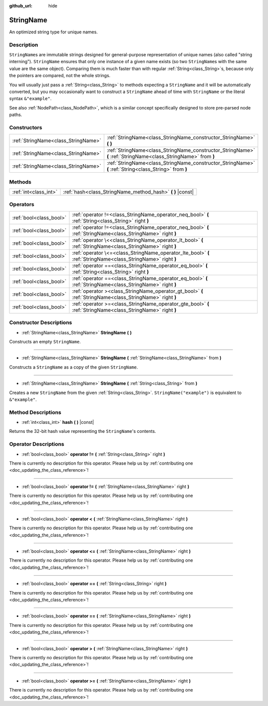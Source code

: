:github_url: hide

.. DO NOT EDIT THIS FILE!!!
.. Generated automatically from Godot engine sources.
.. Generator: https://github.com/godotengine/godot/tree/master/doc/tools/make_rst.py.
.. XML source: https://github.com/godotengine/godot/tree/master/doc/classes/StringName.xml.

.. _class_StringName:

StringName
==========

An optimized string type for unique names.

Description
-----------

``StringName``\ s are immutable strings designed for general-purpose representation of unique names (also called "string interning"). ``StringName`` ensures that only one instance of a given name exists (so two ``StringName``\ s with the same value are the same object). Comparing them is much faster than with regular :ref:`String<class_String>`\ s, because only the pointers are compared, not the whole strings.

You will usually just pass a :ref:`String<class_String>` to methods expecting a ``StringName`` and it will be automatically converted, but you may occasionally want to construct a ``StringName`` ahead of time with ``StringName`` or the literal syntax ``&"example"``.

See also :ref:`NodePath<class_NodePath>`, which is a similar concept specifically designed to store pre-parsed node paths.

Constructors
------------

+-------------------------------------+-----------------------------------------------------------------------------------------------------------------+
| :ref:`StringName<class_StringName>` | :ref:`StringName<class_StringName_constructor_StringName>` **(** **)**                                          |
+-------------------------------------+-----------------------------------------------------------------------------------------------------------------+
| :ref:`StringName<class_StringName>` | :ref:`StringName<class_StringName_constructor_StringName>` **(** :ref:`StringName<class_StringName>` from **)** |
+-------------------------------------+-----------------------------------------------------------------------------------------------------------------+
| :ref:`StringName<class_StringName>` | :ref:`StringName<class_StringName_constructor_StringName>` **(** :ref:`String<class_String>` from **)**         |
+-------------------------------------+-----------------------------------------------------------------------------------------------------------------+

Methods
-------

+-----------------------+---------------------------------------------------------------+
| :ref:`int<class_int>` | :ref:`hash<class_StringName_method_hash>` **(** **)** |const| |
+-----------------------+---------------------------------------------------------------+

Operators
---------

+-------------------------+---------------------------------------------------------------------------------------------------------------+
| :ref:`bool<class_bool>` | :ref:`operator !=<class_StringName_operator_neq_bool>` **(** :ref:`String<class_String>` right **)**          |
+-------------------------+---------------------------------------------------------------------------------------------------------------+
| :ref:`bool<class_bool>` | :ref:`operator !=<class_StringName_operator_neq_bool>` **(** :ref:`StringName<class_StringName>` right **)**  |
+-------------------------+---------------------------------------------------------------------------------------------------------------+
| :ref:`bool<class_bool>` | :ref:`operator \<<class_StringName_operator_lt_bool>` **(** :ref:`StringName<class_StringName>` right **)**   |
+-------------------------+---------------------------------------------------------------------------------------------------------------+
| :ref:`bool<class_bool>` | :ref:`operator \<=<class_StringName_operator_lte_bool>` **(** :ref:`StringName<class_StringName>` right **)** |
+-------------------------+---------------------------------------------------------------------------------------------------------------+
| :ref:`bool<class_bool>` | :ref:`operator ==<class_StringName_operator_eq_bool>` **(** :ref:`String<class_String>` right **)**           |
+-------------------------+---------------------------------------------------------------------------------------------------------------+
| :ref:`bool<class_bool>` | :ref:`operator ==<class_StringName_operator_eq_bool>` **(** :ref:`StringName<class_StringName>` right **)**   |
+-------------------------+---------------------------------------------------------------------------------------------------------------+
| :ref:`bool<class_bool>` | :ref:`operator ><class_StringName_operator_gt_bool>` **(** :ref:`StringName<class_StringName>` right **)**    |
+-------------------------+---------------------------------------------------------------------------------------------------------------+
| :ref:`bool<class_bool>` | :ref:`operator >=<class_StringName_operator_gte_bool>` **(** :ref:`StringName<class_StringName>` right **)**  |
+-------------------------+---------------------------------------------------------------------------------------------------------------+

Constructor Descriptions
------------------------

.. _class_StringName_constructor_StringName:

- :ref:`StringName<class_StringName>` **StringName** **(** **)**

Constructs an empty ``StringName``.

----

- :ref:`StringName<class_StringName>` **StringName** **(** :ref:`StringName<class_StringName>` from **)**

Constructs a ``StringName`` as a copy of the given ``StringName``.

----

- :ref:`StringName<class_StringName>` **StringName** **(** :ref:`String<class_String>` from **)**

Creates a new ``StringName`` from the given :ref:`String<class_String>`. ``StringName("example")`` is equivalent to ``&"example"``.

Method Descriptions
-------------------

.. _class_StringName_method_hash:

- :ref:`int<class_int>` **hash** **(** **)** |const|

Returns the 32-bit hash value representing the ``StringName``'s contents.

Operator Descriptions
---------------------

.. _class_StringName_operator_neq_bool:

- :ref:`bool<class_bool>` **operator !=** **(** :ref:`String<class_String>` right **)**

.. container:: contribute

	There is currently no description for this operator. Please help us by :ref:`contributing one <doc_updating_the_class_reference>`!

----

- :ref:`bool<class_bool>` **operator !=** **(** :ref:`StringName<class_StringName>` right **)**

.. container:: contribute

	There is currently no description for this operator. Please help us by :ref:`contributing one <doc_updating_the_class_reference>`!

----

.. _class_StringName_operator_lt_bool:

- :ref:`bool<class_bool>` **operator <** **(** :ref:`StringName<class_StringName>` right **)**

.. container:: contribute

	There is currently no description for this operator. Please help us by :ref:`contributing one <doc_updating_the_class_reference>`!

----

.. _class_StringName_operator_lte_bool:

- :ref:`bool<class_bool>` **operator <=** **(** :ref:`StringName<class_StringName>` right **)**

.. container:: contribute

	There is currently no description for this operator. Please help us by :ref:`contributing one <doc_updating_the_class_reference>`!

----

.. _class_StringName_operator_eq_bool:

- :ref:`bool<class_bool>` **operator ==** **(** :ref:`String<class_String>` right **)**

.. container:: contribute

	There is currently no description for this operator. Please help us by :ref:`contributing one <doc_updating_the_class_reference>`!

----

- :ref:`bool<class_bool>` **operator ==** **(** :ref:`StringName<class_StringName>` right **)**

.. container:: contribute

	There is currently no description for this operator. Please help us by :ref:`contributing one <doc_updating_the_class_reference>`!

----

.. _class_StringName_operator_gt_bool:

- :ref:`bool<class_bool>` **operator >** **(** :ref:`StringName<class_StringName>` right **)**

.. container:: contribute

	There is currently no description for this operator. Please help us by :ref:`contributing one <doc_updating_the_class_reference>`!

----

.. _class_StringName_operator_gte_bool:

- :ref:`bool<class_bool>` **operator >=** **(** :ref:`StringName<class_StringName>` right **)**

.. container:: contribute

	There is currently no description for this operator. Please help us by :ref:`contributing one <doc_updating_the_class_reference>`!

.. |virtual| replace:: :abbr:`virtual (This method should typically be overridden by the user to have any effect.)`
.. |const| replace:: :abbr:`const (This method has no side effects. It doesn't modify any of the instance's member variables.)`
.. |vararg| replace:: :abbr:`vararg (This method accepts any number of arguments after the ones described here.)`
.. |constructor| replace:: :abbr:`constructor (This method is used to construct a type.)`
.. |static| replace:: :abbr:`static (This method doesn't need an instance to be called, so it can be called directly using the class name.)`
.. |operator| replace:: :abbr:`operator (This method describes a valid operator to use with this type as left-hand operand.)`
